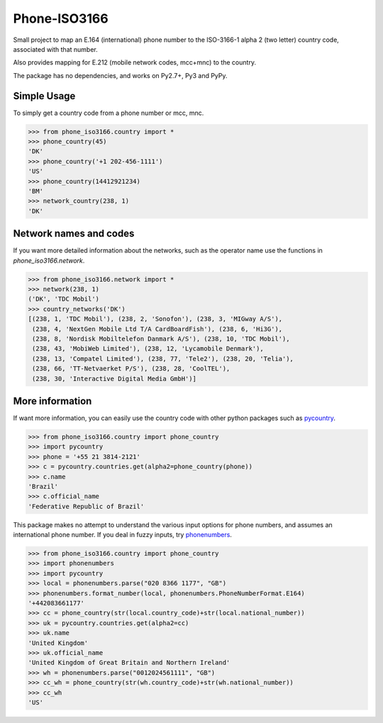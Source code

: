 Phone-ISO3166 |build-status| |coverage-status|
==============================================
Small project to map an E.164 (international) phone number to the
ISO-3166-1 alpha 2 (two letter) country code, associated with that number.

Also provides mapping for E.212 (mobile network codes, mcc+mnc) to the country.

The package has no dependencies, and works on Py2.7+, Py3 and PyPy.


Simple Usage
------------

To simply get a country code from a phone number or mcc, mnc.

.. code:: pycon


    >>> from phone_iso3166.country import *
    >>> phone_country(45)
    'DK'
    >>> phone_country('+1 202-456-1111')
    'US'
    >>> phone_country(14412921234)
    'BM'
    >>> network_country(238, 1)
    'DK'


Network names and codes
-----------------------

If you want more detailed information about the networks, such as the operator
name use the functions in `phone_iso3166.network`.

.. code:: pycon


    >>> from phone_iso3166.network import *
    >>> network(238, 1)
    ('DK', 'TDC Mobil')
    >>> country_networks('DK')
    [(238, 1, 'TDC Mobil'), (238, 2, 'Sonofon'), (238, 3, 'MIGway A/S'),
     (238, 4, 'NextGen Mobile Ltd T/A CardBoardFish'), (238, 6, 'Hi3G'),
     (238, 8, 'Nordisk Mobiltelefon Danmark A/S'), (238, 10, 'TDC Mobil'),
     (238, 43, 'MobiWeb Limited'), (238, 12, 'Lycamobile Denmark'),
     (238, 13, 'Compatel Limited'), (238, 77, 'Tele2'), (238, 20, 'Telia'),
     (238, 66, 'TT-Netvaerket P/S'), (238, 28, 'CoolTEL'),
     (238, 30, 'Interactive Digital Media GmbH')]


More information
----------------

If want more information, you can easily use the country code with other python
packages such as `pycountry`_.

.. code:: pycon


    >>> from phone_iso3166.country import phone_country
    >>> import pycountry
    >>> phone = '+55 21 3814-2121'
    >>> c = pycountry.countries.get(alpha2=phone_country(phone))
    >>> c.name
    'Brazil'
    >>> c.official_name
    'Federative Republic of Brazil'


This package makes no attempt to understand the various input options for
phone numbers, and assumes an international phone number. If you deal in fuzzy
inputs, try `phonenumbers`_.

.. code:: pycon


    >>> from phone_iso3166.country import phone_country
    >>> import phonenumbers
    >>> import pycountry
    >>> local = phonenumbers.parse("020 8366 1177", "GB")
    >>> phonenumbers.format_number(local, phonenumbers.PhoneNumberFormat.E164)
    '+442083661177'
    >>> cc = phone_country(str(local.country_code)+str(local.national_number))
    >>> uk = pycountry.countries.get(alpha2=cc)
    >>> uk.name
    'United Kingdom'
    >>> uk.official_name
    'United Kingdom of Great Britain and Northern Ireland'
    >>> wh = phonenumbers.parse("0012024561111", "GB")
    >>> cc_wh = phone_country(str(wh.country_code)+str(wh.national_number))
    >>> cc_wh
    'US'


.. |build-status| image:: https://travis-ci.org/onlinecity/phone-iso3166.svg?branch=master
   :target: https://travis-ci.org/onlinecity/phone-iso3166
.. |coverage-status| image:: https://img.shields.io/coveralls/onlinecity/phone-iso3166.svg
   :target: https://coveralls.io/r/onlinecity/phone-iso3166
.. _pycountry: https://pypi.python.org/pypi/pycountry
.. _phonenumbers: https://pypi.python.org/pypi/phonenumberslite

